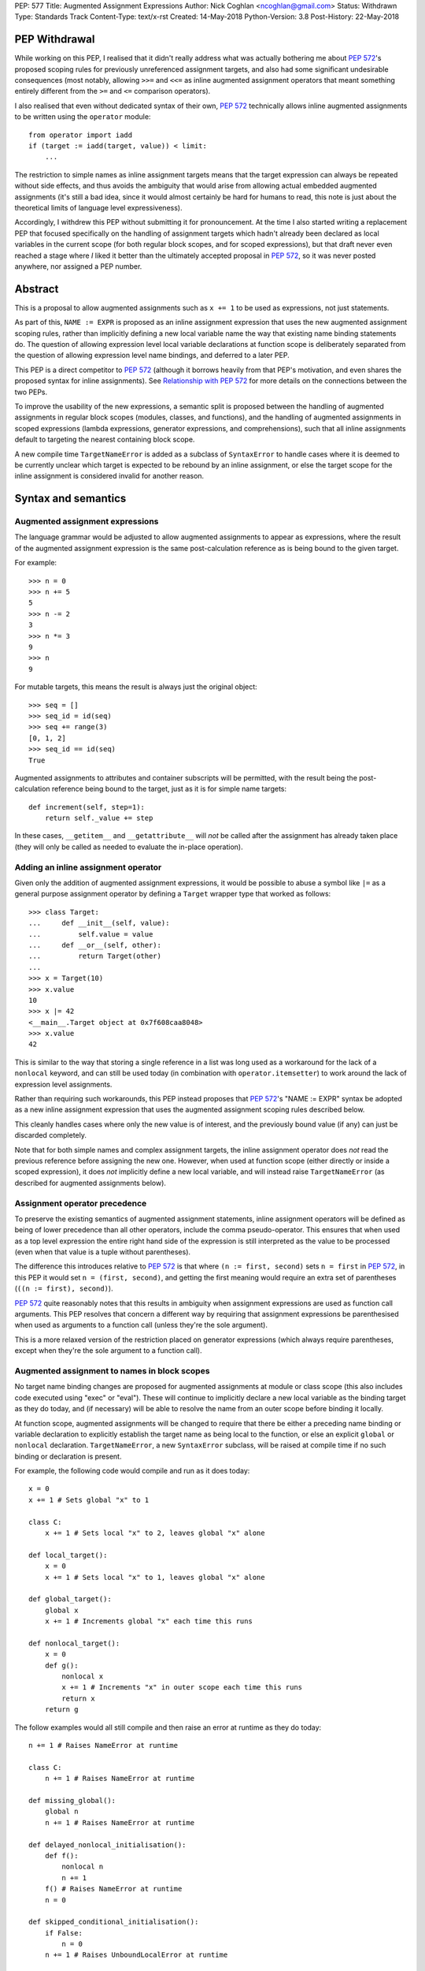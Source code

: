 PEP: 577
Title: Augmented Assignment Expressions
Author: Nick Coghlan <ncoghlan@gmail.com>
Status: Withdrawn
Type: Standards Track
Content-Type: text/x-rst
Created: 14-May-2018
Python-Version: 3.8
Post-History: 22-May-2018


PEP Withdrawal
==============

While working on this PEP, I realised that it didn't really address what was
actually bothering me about :pep:`572`'s proposed scoping rules for previously
unreferenced assignment targets, and also had some significant undesirable
consequences (most notably, allowing ``>>=`` and ``<<=`` as inline augmented
assignment operators that meant something entirely different from the ``>=``
and ``<=`` comparison operators).

I also realised that even without dedicated syntax of their own, :pep:`572`
technically allows inline augmented assignments to be written using the
``operator`` module::

    from operator import iadd
    if (target := iadd(target, value)) < limit:
        ...

The restriction to simple names as inline assignment targets means that the
target expression can always be repeated without side effects, and thus avoids
the ambiguity that would arise from allowing actual embedded augmented
assignments (it's still a bad idea, since it would almost certainly be hard
for humans to read, this note is just about the theoretical limits of language
level expressiveness).

Accordingly, I withdrew this PEP without submitting it for pronouncement. At
the time I also started writing a replacement PEP that focused specifically on
the handling of assignment targets which hadn't already been declared as local
variables in the current scope (for both regular block scopes, and for scoped
expressions), but that draft never even reached a stage where *I* liked it
better than the ultimately accepted proposal in :pep:`572`, so it was never
posted anywhere, nor assigned a PEP number.


Abstract
========

This is a proposal to allow augmented assignments such as ``x += 1`` to be
used as expressions, not just statements.

As part of this, ``NAME := EXPR`` is proposed as an inline assignment expression
that uses the new augmented assignment scoping rules, rather than implicitly
defining a new local variable name the way that existing name binding
statements do. The question of allowing expression level local variable
declarations at function scope is deliberately separated from the question of
allowing expression level name bindings, and deferred to a later PEP.

This PEP is a direct competitor to :pep:`572` (although it borrows heavily from that
PEP's motivation, and even shares the proposed syntax for inline assignments).
See `Relationship with PEP 572`_ for more details on the connections between
the two PEPs.

To improve the usability of the new expressions, a semantic split is proposed
between the handling of augmented assignments in regular block scopes (modules,
classes, and functions), and the handling of augmented assignments in scoped
expressions (lambda expressions, generator expressions, and comprehensions),
such that all inline assignments default to targeting the nearest containing
block scope.

A new compile time ``TargetNameError`` is added as a subclass of ``SyntaxError``
to handle cases where it is deemed to be currently unclear which target is
expected to be rebound by an inline assignment, or else the target scope
for the inline assignment is considered invalid for another reason.


Syntax and semantics
====================

Augmented assignment expressions
--------------------------------

The language grammar would be adjusted to allow augmented assignments to
appear as expressions, where the result of the augmented assignment
expression is the same post-calculation reference as is being bound to the
given target.

For example::

    >>> n = 0
    >>> n += 5
    5
    >>> n -= 2
    3
    >>> n *= 3
    9
    >>> n
    9

For mutable targets, this means the result is always just the original object::

    >>> seq = []
    >>> seq_id = id(seq)
    >>> seq += range(3)
    [0, 1, 2]
    >>> seq_id == id(seq)
    True

Augmented assignments to attributes and container subscripts will be permitted,
with the result being the post-calculation reference being bound to the target,
just as it is for simple name targets::

    def increment(self, step=1):
        return self._value += step

In these cases, ``__getitem__`` and ``__getattribute__`` will *not* be called
after the assignment has already taken place (they will only be called as
needed to evaluate the in-place operation).


Adding an inline assignment operator
------------------------------------

Given only the addition of augmented assignment expressions, it would be
possible to abuse a symbol like ``|=`` as a general purpose assignment
operator by defining a ``Target`` wrapper type that worked as follows::

    >>> class Target:
    ...     def __init__(self, value):
    ...         self.value = value
    ...     def __or__(self, other):
    ...         return Target(other)
    ...
    >>> x = Target(10)
    >>> x.value
    10
    >>> x |= 42
    <__main__.Target object at 0x7f608caa8048>
    >>> x.value
    42

This is similar to the way that storing a single reference in a list was long
used as a workaround for the lack of a ``nonlocal`` keyword, and can still be
used today (in combination with ``operator.itemsetter``) to work around the
lack of expression level assignments.

Rather than requiring such workarounds, this PEP instead proposes that
:pep:`572`'s "NAME := EXPR" syntax be adopted as a new inline assignment
expression that uses the augmented assignment scoping rules described below.

This cleanly handles cases where only the new value is of interest, and the
previously bound value (if any) can just be discarded completely.

Note that for both simple names and complex assignment targets, the inline
assignment operator does *not* read the previous reference before assigning
the new one. However, when used at function scope (either directly or inside
a scoped expression), it does *not* implicitly define a new local variable,
and will instead raise ``TargetNameError`` (as described for augmented
assignments below).


Assignment operator precedence
------------------------------

To preserve the existing semantics of augmented assignment statements,
inline assignment operators will be defined as being of lower precedence
than all other operators, include the comma pseudo-operator. This ensures
that when used as a top level expression the entire right hand side of the
expression is still interpreted as the value to be processed (even when that
value is a tuple without parentheses).

The difference this introduces relative to :pep:`572` is that where
``(n := first, second)`` sets ``n = first`` in :pep:`572`, in this PEP it would set
``n = (first, second)``, and getting the first meaning would require an extra
set of parentheses (``((n := first), second)``).

:pep:`572` quite reasonably notes that this results in ambiguity when assignment
expressions are used as function call arguments. This PEP resolves that concern
a different way by requiring that assignment expressions be parenthesised
when used as arguments to a function call (unless they're the sole argument).

This is a more relaxed version of the restriction placed on generator
expressions (which always require parentheses, except when they're the sole
argument to a function call).


Augmented assignment to names in block scopes
---------------------------------------------

No target name binding changes are proposed for augmented assignments at module
or class scope (this also includes code executed using "exec" or "eval"). These
will continue to implicitly declare a new local variable as the binding target
as they do today, and (if necessary) will be able to resolve the name from an
outer scope before binding it locally.

At function scope, augmented assignments will be changed to require that there
be either a preceding name binding or variable declaration to explicitly
establish the target name as being local to the function, or else an explicit
``global`` or ``nonlocal`` declaration. ``TargetNameError``, a new
``SyntaxError`` subclass, will be raised at compile time if no such binding or
declaration is present.

For example, the following code would compile and run as it does today::

    x = 0
    x += 1 # Sets global "x" to 1

    class C:
        x += 1 # Sets local "x" to 2, leaves global "x" alone

    def local_target():
        x = 0
        x += 1 # Sets local "x" to 1, leaves global "x" alone

    def global_target():
        global x
        x += 1 # Increments global "x" each time this runs

    def nonlocal_target():
        x = 0
        def g():
            nonlocal x
            x += 1 # Increments "x" in outer scope each time this runs
            return x
        return g

The follow examples would all still compile and then raise an error at runtime
as they do today::

    n += 1 # Raises NameError at runtime

    class C:
        n += 1 # Raises NameError at runtime

    def missing_global():
        global n
        n += 1 # Raises NameError at runtime

    def delayed_nonlocal_initialisation():
        def f():
            nonlocal n
            n += 1
        f() # Raises NameError at runtime
        n = 0

    def skipped_conditional_initialisation():
        if False:
            n = 0
        n += 1 # Raises UnboundLocalError at runtime

    def local_declaration_without_initial_assignment():
        n: typing.Any
        n += 1 # Raises UnboundLocalError at runtime

Whereas the following would raise a compile time ``DeprecationWarning``
initially, and eventually change to report a compile time ``TargetNameError``::

    def missing_target():
        x += 1 # Compile time TargetNameError due to ambiguous target scope
               # Is there a missing initialisation of "x" here? Or a missing
               # global or nonlocal declaration?

As a conservative implementation approach, the compile time function name
resolution change would be introduced as a ``DeprecationWarning`` in Python
3.8, and then converted to ``TargetNameError`` in Python 3.9. This avoids
potential problems in cases where an unused function would currently raise
``UnboundLocalError`` if it was ever actually called, but the code is actually
unused - converting that latent runtime defect to a compile time error qualifies
as a backwards incompatible change that requires a deprecation period.

When augmented assignments are used as expressions in function scope (rather
than as standalone statements), there aren't any backwards compatibility
concerns, so the compile time name binding checks would be enforced immediately
in Python 3.8.

Similarly, the new inline assignment expressions would always require explicit
predeclaration of their target scope when used as part of a function, at least
for Python 3.8. (See the design discussion section for notes on potentially
revisiting that restriction in the future).


Augmented assignment to names in scoped expressions
---------------------------------------------------

Scoped expressions is a new collective term being proposed for expressions that
introduce a new nested scope of execution, either as an intrinsic part of their
operation (lambda expressions, generator expressions), or else as a way of
hiding name binding operations from the containing scope (container
comprehensions).

Unlike regular functions, these scoped expressions can't include explicit
``global`` or ``nonlocal`` declarations to rebind names directly in an outer
scope.

Instead, their name binding semantics for augmented assignment expressions would
be defined as follows:

* augmented assignment targets used in scoped expressions are expected to either
  be already bound in the containing block scope, or else have their scope
  explicitly declared in the containing block scope. If no suitable name
  binding or declaration can be found in that scope, then ``TargetNameError``
  will be raised at compile time (rather than creating a new binding within
  the scoped expression).
* if the containing block scope is a function scope, and the target name is
  explicitly declared as ``global`` or ``nonlocal``, then it will be use the
  same scope declaration in the body of the scoped expression
* if the containing block scope is a function scope, and the target name is
  a local variable in that function, then it will be implicitly declared as
  ``nonlocal`` in the body of the scoped expression
* if the containing block scope is a class scope, than ``TargetNameError`` will
  always be raised, with a dedicated message indicating that combining class
  scopes with augmented assignments in scoped expressions is not currently
  permitted.
* if a name is declared as a formal parameter (lambda expressions), or as an
  iteration variable (generator expressions, comprehensions), then that name
  is considered local to that scoped expression, and attempting to use it as
  the target of an augmented assignment operation in that scope, or any nested
  scoped expression, will raise ``TargetNameError`` (this is a restriction that
  could potentially be lifted later, but is being proposed for now to simplify
  the initial set of compile time and runtime semantics that needs to be
  covered in the language reference and handled by the compiler and interpreter)

For example, the following code would work as shown::

    >>> global_target = 0
    >>> incr_global_target = lambda: global_target += 1
    >>> incr_global_target()
    1
    >>> incr_global_target()
    2
    >>> global_target
    2
    >>> def cumulative_sums(data, start=0)
    ...    total = start
    ...    yield from (total += value for value in data)
    ...    return total
    ...
    >>> print(list(cumulative_sums(range(5))))
    [0, 1, 3, 6, 10]

While the following examples would all raise ``TargetNameError``::

    class C:
        cls_target = 0
        incr_cls_target = lambda: cls_target += 1 # Error due to class scope

    def missing_target():
        incr_x = lambda: x += 1 # Error due to missing target "x"

    def late_target():
        incr_x = lambda: x += 1 # Error due to "x" being declared after use
        x = 1

    lambda arg: arg += 1 # Error due to attempt to target formal parameter

    [x += 1 for x in data] # Error due to attempt to target iteration variable


As augmented assignments currently can't appear inside scoped expressions, the
above compile time name resolution exceptions would be included as part of the
initial implementation rather than needing to be phased in as a potentially
backwards incompatible change.


Design discussion
=================

Allowing complex assignment targets
-----------------------------------

The initial drafts of this PEP kept :pep:`572`'s restriction to single name targets
when augmented assignments were used as expressions, allowing attribute and
subscript targets solely for the statement form.

However, enforcing that required varying the permitted targets based on whether
or not the augmented assignment was a top level expression or not, as well as
explaining why ``n += 1``, ``(n += 1)``, and ``self.n += 1`` were all legal,
but ``(self.n += 1)`` was prohibited, so the proposal was simplified to allow
all existing augmented assignment targets for the expression form as well.

Since this PEP defines ``TARGET := EXPR`` as a variant on augmented assignment,
that also gained support for assignment and subscript targets.


Augmented assignment or name binding only?
------------------------------------------

:pep:`572` makes a reasonable case that the potential use cases for inline
augmented assignment are notably weaker than those for inline assignment in
general, so it's acceptable to require that they be spelled as ``x := x + 1``,
bypassing any in-place augmented assignment methods.

While this is at least arguably true for the builtin types (where potential
counterexamples would probably need to focus on set manipulation use cases
that the PEP author doesn't personally have), it would also rule out more
memory intensive use cases like manipulation of NumPy arrays, where the data
copying involved in out-of-place operations can make them impractical as
alternatives to their in-place counterparts.

That said, this PEP mainly exists because the PEP author found the inline
assignment proposal much easier to grasp as "It's like ``+=``, only skipping
the addition step", and also liked the way that that framing provides an
actual semantic difference between ``NAME = EXPR`` and ``NAME := EXPR`` at
function scope.

That difference in target scoping behaviour means that the ``NAME := EXPR``
syntax would be expected to have two primary use cases:

* as a way of allowing assignments to be embedded as an expression in an ``if``
  or ``while`` statement, or as part of a scoped expression
* as a way of requesting a compile time check that the target name be previously
  declared or bound in the current function scope

At module or class scope, ``NAME = EXPR`` and ``NAME := EXPR`` would be
semantically equivalent due to the compiler's lack of visibility into the set
of names that will be resolvable at runtime, but code linters and static
type checkers would be encouraged to enforce the same "declaration or assignment
required before use" behaviour for ``NAME := EXPR`` as the compiler would
enforce at function scope.


Postponing a decision on expression level target declarations
-------------------------------------------------------------

At least for Python 3.8, usage of inline assignments (whether augmented or not)
at function scope would always require a preceding name binding or scope
declaration to avoid getting ``TargetNameError``, even when used outside a
scoped expression.

The intent behind this requirement is to clearly separate the following two
language design questions:

1. Can an expression rebind a name in the current scope?
2. Can an expression declare a new name in the current scope?

For module global scopes, the answer to both of those questions is unequivocally
"Yes", because it's a language level guarantee that mutating the ``globals()``
dict will immediately impact the runtime module scope, and ``global NAME``
declarations inside a function can have the same effect (as can importing the
currently executing module and modifying its attributes).

For class scopes, the answer to both questions is also "Yes" in practice,
although less unequivocally so, since the semantics of ``locals()`` are
currently formally unspecified. However, if the current behaviour of ``locals()``
at class scope is taken as normative (as :pep:`558` proposes), then this is
essentially the same scenario as manipulating the module globals, just using
``locals()`` instead.

For function scopes, however, the current answers to these two questions are
respectively "Yes" and "No". Expression level rebinding of function locals is
already possible thanks to lexically nested scopes and explicit ``nonlocal NAME``
expressions. While this PEP will likely make expression level rebinding more
common than it is today, it isn't a fundamentally new concept for the language.

By contrast, declaring a *new* function local variable is currently a statement
level action, involving one of:

* an assignment statement (``NAME = EXPR``, ``OTHER_TARGET = NAME = EXPR``, etc)
* a variable declaration (``NAME : EXPR``)
* a nested function definition
* a nested class definition
* a ``for`` loop
* a ``with`` statement
* an ``except`` clause (with limited scope of access)

The historical trend for the language has actually been to *remove* support for
expression level declarations of function local names, first with the
introduction of "fast locals" semantics (which made the introduction of names
via ``locals()`` unsupported for function scopes), and again with the hiding
of comprehension iteration variables in Python 3.0.

Now, it may be that in Python 3.9, we decide to revisit this question based on
our experience with expression level name binding in Python 3.8, and decide that
we really do want expression level function local variable declarations as well,
and that we want ``NAME := EXPR`` to be the way we spell that (rather than,
for example, spelling inline declarations more explicitly as
``NAME := EXPR given NAME``, which would permit them to carry type annotations,
and also permit them to declare new local variables in scoped expressions,
rather than having to pollute the namespace in their containing scope).

But the proposal in this PEP is that we explicitly give ourselves a full
release to decide how much we want that feature, and exactly where we find
its absence irritating. Python has survived happily without expression level
name bindings *or* declarations for decades, so we can afford to give ourselves
a couple of years to decide if we really want *both* of those, or if expression
level bindings are sufficient.


Ignoring scoped expressions when determining augmented assignment targets
-------------------------------------------------------------------------

When discussing possible binding semantics for :pep:`572`'s assignment expressions,
Tim Peters made a plausible case [1]_, [2]_, [3]_ for assignment expressions targeting
the containing block scope, essentially ignoring any intervening scoped
expressions.

This approach allows use cases like cumulative sums, or extracting the final
value from a generator expression to be written in a relatively straightforward
way::

    total = 0
    partial_sums = [total := total + value for value in data]

    factor = 1
    while any(n % (factor := p) == 0 for p in small_primes):
        n //= factor

Guido also expressed his approval for this general approach [4]_.

The proposal in this PEP differs from Tim's original proposal in three main
areas:

- it applies the proposal to all augmented assignment operators, not just a
  single new name binding operator
- as far as is practical, it extends the augmented assignment requirement that
  the name already be defined to the new name binding operator (raising
  ``TargetNameError`` rather than implicitly declaring new local variables at
  function scope)
- it includes lambda expressions in the set of scopes that get ignored for
  target name binding purposes, making this transparency to assignments common
  to all of the scoped expressions rather than being specific to comprehensions
  and generator expressions

With scoped expressions being ignored when calculating binding targets, it's
once again difficult to detect the scoping difference between the outermost
iterable expressions in generator expressions and comprehensions (you have to
mess about with either class scopes or attempting to rebind iteration Variables
to detect it), so there's also no need to tinker with that.


Treating inline assignment as an augmented assignment variant
-------------------------------------------------------------

One of the challenges with :pep:`572` is the fact that ``NAME = EXPR`` and
``NAME := EXPR`` are entirely semantically equivalent at every scope. This
makes the two forms hard to teach, since there's no inherent nudge towards
choosing one over the other at the statement level, so you end up having to
resort to "``NAME = EXPR`` is preferred because it's been around longer"
(and :pep:`572` proposes to enforce that historical idiosyncrasy at the compiler
level).

That semantic equivalence is difficult to avoid at module and class scope while
still having ``if NAME := EXPR:`` and ``while NAME := EXPR:`` work sensibly, but
at function scope the compiler's comprehensive view of all local names makes
it possible to require that the name be assigned or declared before use,
providing a reasonable incentive to continue to default to using the
``NAME = EXPR`` form when possible, while also enabling the use of the
``NAME := EXPR`` as a kind of simple compile time assertion (i.e. explicitly
indicating that the targeted name has already been bound or declared and hence
should already be known to the compiler).

If Guido were to declare that support for inline declarations was a hard
design requirement, then this PEP would be updated to propose that
``EXPR given NAME`` also be introduced as a way to support inline name declarations
after arbitrary expressions (this would allow the inline name declarations to be
deferred until the end of a complex expression rather than needing to be
embedded in the middle of it, and :pep:`8` would gain a recommendation encouraging
that style).


Disallowing augmented assignments in class level scoped expressions
-------------------------------------------------------------------

While modern classes do define an implicit closure that's visible to method
implementations (in order to make ``__class__`` available for use in zero-arg
``super()`` calls), there's no way for user level code to explicitly add
additional names to that scope.

Meanwhile, attributes defined in a class body are ignored for the purpose of
defining a method's lexical closure, which means adding them there wouldn't
work at an implementation level.

Rather than trying to resolve that inherent ambiguity, this PEP simply
prohibits such usage, and requires that any affected logic be written somewhere
other than directly inline in the class body (e.g. in a separate helper
function).


Comparison operators vs assignment operators
--------------------------------------------

The ``OP=`` construct as an expression currently indicates a comparison
operation::

    x == y # Equals
    x >= y # Greater-than-or-equal-to
    x <= y # Less-than-or-equal-to

Both this PEP and :pep:`572` propose adding at least one operator that's somewhat
similar in appearance, but defines an assignment instead::

    x := y # Becomes

This PEP then goes much further and allows all *13* augmented assignment symbols
to be uses as binary operators::

    x +=  y # In-place add
    x -=  y # In-place minus
    x *=  y # In-place multiply
    x @=  y # In-place matrix multiply
    x /=  y # In-place division
    x //= y # In-place int division
    x %=  y # In-place mod
    x &=  y # In-place bitwise and
    x |=  y # In-place bitwise or
    x ^=  y # In-place bitwise xor
    x <<= y # In-place left shift
    x >>= y # In-place right shift
    x **= y # In-place power

Of those additional binary operators, the most questionable would be the
bitshift assignment operators, since they're each only one doubled character
away from one of the inclusive ordered comparison operators.


Examples
========

Simplifying retry loops
-----------------------

There are currently a few different options for writing retry loops, including::

    # Post-decrementing a counter
    remaining_attempts = MAX_ATTEMPTS
    while remaining_attempts:
        remaining_attempts -= 1
        try:
            result = attempt_operation()
        except Exception as exc:
            continue # Failed, so try again
        log.debug(f"Succeeded after {attempts} attempts")
        break # Success!
    else:
        raise OperationFailed(f"Failed after {MAX_ATTEMPTS} attempts") from exc

    # Loop-and-a-half with a pre-incremented counter
    attempt = 0
    while True:
        attempts += 1
        if attempts > MAX_ATTEMPTS:
            raise OperationFailed(f"Failed after {MAX_ATTEMPTS} attempts") from exc
        try:
            result = attempt_operation()
        except Exception as exc:
            continue # Failed, so try again
        log.debug(f"Succeeded after {attempts} attempts")
        break # Success!

Each of the available options hides some aspect of the intended loop structure
inside the loop body, whether that's the state modification, the exit condition,
or both.

The proposal in this PEP allows both the state modification and the exit
condition to be included directly in the loop header::

    attempt = 0
    while (attempt += 1) <= MAX_ATTEMPTS:
        try:
            result = attempt_operation()
        except Exception as exc:
            continue # Failed, so try again
        log.debug(f"Succeeded after {attempts} attempts")
        break # Success!
    else:
        raise OperationFailed(f"Failed after {MAX_ATTEMPTS} attempts") from exc


Simplifying if-elif chains
--------------------------

if-elif chains that need to rebind the checked condition currently need to
be written using nested if-else statements::


    m = pattern.match(data)
    if m:
        ...
    else:
        m = other_pattern.match(data)
        if m:
            ...
        else:
            m = yet_another_pattern.match(data)
            if m:
                ...
            else:
                ...

As with :pep:`572`, this PEP allows the else/if portions of that chain to be
condensed, making their consistent and mutually exclusive structure more
readily apparent::

    m = pattern.match(data)
    if m:
        ...
    elif m := other_pattern.match(data):
        ...
    elif m := yet_another_pattern.match(data):
        ...
    else:
        ...

Unlike :pep:`572`, this PEP requires that the assignment target be explicitly
indicated as local before the first use as a ``:=`` target, either by
binding it to a value (as shown above), or else by including an appropriate
explicit type declaration::

    m: typing.re.Match
    if m := pattern.match(data):
        ...
    elif m := other_pattern.match(data):
        ...
    elif m := yet_another_pattern.match(data):
        ...
    else:
        ...


Capturing intermediate values from comprehensions
-------------------------------------------------

The proposal in this PEP makes it straightforward to capture and reuse
intermediate values in comprehensions and generator expressions by
exporting them to the containing block scope::

    factor: int
    while any(n % (factor := p) == 0 for p in small_primes):
        n //= factor

    total = 0
    partial_sums = [total += value for value in data]


Allowing lambda expressions to act more like re-usable code thunks
------------------------------------------------------------------

This PEP allows the classic closure usage example::

    def make_counter(start=0):
        x = start
        def counter(step=1):
            nonlocal x
            x += step
            return x
        return counter

To be abbreviated as::

    def make_counter(start=0):
        x = start
        return lambda step=1: x += step

While the latter form is still a conceptually dense piece of code, it can be
reasonably argued that the lack of boilerplate (where the "def", "nonlocal",
and "return" keywords and two additional repetitions of the "x" variable name
have been replaced with the "lambda" keyword) may make it easier to read in
practice.


Relationship with PEP 572
=========================

The case for allowing inline assignments at all is made in :pep:`572`. This
competing PEP was initially going to propose an alternate surface syntax
(``EXPR given NAME = EXPR``), while retaining the expression semantics from
:pep:`572`, but that changed when discussing one of the initial motivating use
cases for allowing embedded assignments at all: making it possible to easily
calculate cumulative sums in comprehensions and generator expressions.

As a result of that, and unlike :pep:`572`, this PEP focuses primarily on use
cases for inline augmented assignment. It also has the effect of converting
cases that currently inevitably raise ``UnboundLocalError`` at function call
time to report a new compile time ``TargetNameError``.

New syntax for a name rebinding expression (``NAME := TARGET``) is then added
not only to handle the same use cases as are identified in :pep:`572`, but also
as a lower level primitive to help illustrate, implement and explain
the new augmented assignment semantics, rather than being the sole change being
proposed.

The author of this PEP believes that this approach makes the value of the new
flexibility in name rebinding clearer, while also mitigating many of the
potential concerns raised with :pep:`572` around explaining when to use
``NAME = EXPR`` over ``NAME := EXPR`` (and vice-versa), without resorting to
prohibiting the bare statement form of ``NAME := EXPR`` outright (such
that ``NAME := EXPR`` is a compile error, but ``(NAME := EXPR)`` is permitted).


Acknowledgements
================

The PEP author wishes to thank Chris Angelico for his work on :pep:`572`, and his
efforts to create a coherent summary of the great many sprawling discussions
that spawned on both python-ideas and python-dev, as well as Tim Peters for
the in-depth discussion of parent local scoping that prompted the above
scoping proposal for augmented assignments inside scoped expressions.

Eric Snow's feedback on a pre-release version of this PEP helped make it
significantly more readable.


References
==========

.. [1] The beginning of Tim's genexp & comprehension scoping thread
       (https://mail.python.org/pipermail/python-ideas/2018-May/050367.html)

.. [2] Reintroducing the original cumulative sums use case
       (https://mail.python.org/pipermail/python-ideas/2018-May/050544.html)

.. [3] Tim's language reference level explanation of his proposed scoping semantics
       (https://mail.python.org/pipermail/python-ideas/2018-May/050729.html)

.. [4] Guido's endorsement of Tim's proposed genexp & comprehension scoping
       (https://mail.python.org/pipermail/python-ideas/2018-May/050411.html)


Copyright
=========

This document has been placed in the public domain.



..
   Local Variables:
   mode: indented-text
   indent-tabs-mode: nil
   sentence-end-double-space: t
   fill-column: 70
   coding: utf-8
   End:
